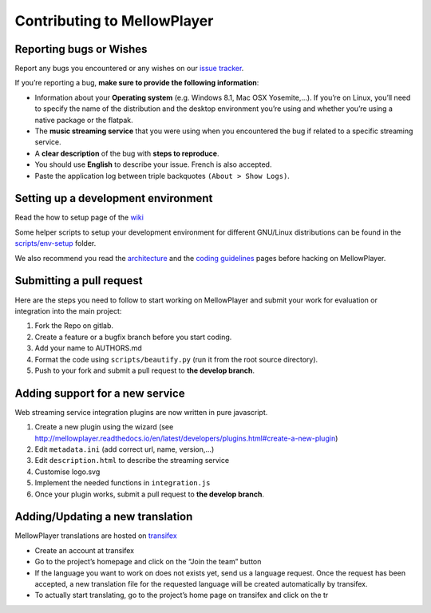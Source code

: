 Contributing to MellowPlayer
============================

Reporting bugs or Wishes
------------------------

Report any bugs you encountered or any wishes on our `issue tracker`_.

If you’re reporting a bug, **make sure to provide the following
information**:

-  Information about your **Operating system** (e.g. Windows 8.1, Mac
   OSX Yosemite,…). If you’re on Linux, you’ll need to specify the name
   of the distribution and the desktop environment you’re using and
   whether you’re using a native package or the flatpak.
-  The **music streaming service** that you were using when you
   encountered the bug if related to a specific streaming service.
-  A **clear description** of the bug with **steps to reproduce**.
-  You should use **English** to describe your issue. French is also
   accepted.
-  Paste the application log between triple backquotes
   ``(About > Show Logs)``.

Setting up a development environment
------------------------------------

Read the how to setup page of the `wiki`_

Some helper scripts to setup your development environment for different GNU/Linux distributions can be found in the `scripts/env-setup`_ folder.

We also recommend you read the `architecture`_ and the `coding
guidelines`_ pages before hacking on MellowPlayer.

Submitting a pull request
-------------------------

Here are the steps you need to follow to start working on MellowPlayer
and submit your work for evaluation or integration into the main
project:

1. Fork the Repo on gitlab.
2. Create a feature or a bugfix branch before you start coding.
3. Add your name to AUTHORS.md
4. Format the code using ``scripts/beautify.py`` (run it from the root
   source directory).
5. Push to your fork and submit a pull request to **the develop
   branch**.

Adding support for a new service
--------------------------------

Web streaming service integration plugins are now written in pure
javascript.

1. Create a new plugin using the wizard (see
   http://mellowplayer.readthedocs.io/en/latest/developers/plugins.html#create-a-new-plugin)
2. Edit ``metadata.ini`` (add correct url, name, version,…)
3. Edit ``description.html`` to describe the streaming service
4. Customise logo.svg
5. Implement the needed functions in ``integration.js``
6. Once your plugin works, submit a pull request to **the develop
   branch**.

Adding/Updating a new translation
---------------------------------

MellowPlayer translations are hosted on `transifex`_

-  Create an account at transifex
-  Go to the project’s homepage and click on the “Join the team” button
-  If the language you want to work on does not exists yet, send us a
   language request. Once the request has been accepted, a new
   translation file for the requested language will be created
   automatically by transifex.
-  To actually start translating, go to the project’s home page on
   transifex and click on the tr

.. _issue tracker: https://gitlab.com/ColinDuquesnoy/MellowPlayer/issues
.. _wiki: https://gitlab.com/ColinDuquesnoy/MellowPlayer/wikis/%5BTutorial%5D-Setting-up-a-development-environment
.. _architecture: https://gitlab.com/ColinDuquesnoy/MellowPlayer/wikis/architecture
.. _coding guidelines: https://gitlab.com/ColinDuquesnoy/MellowPlayer/wikis/coding-guidelines
.. _transifex: https://www.transifex.com/colinduquesnoy/mellowplayer
.. _scripts/env-setup: https://gitlab.com/ColinDuquesnoy/MellowPlayer/tree/master/scripts/env-setup
